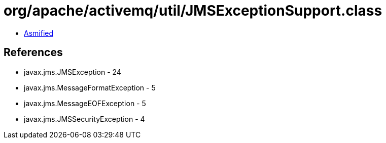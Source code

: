 = org/apache/activemq/util/JMSExceptionSupport.class

 - link:JMSExceptionSupport-asmified.java[Asmified]

== References

 - javax.jms.JMSException - 24
 - javax.jms.MessageFormatException - 5
 - javax.jms.MessageEOFException - 5
 - javax.jms.JMSSecurityException - 4
